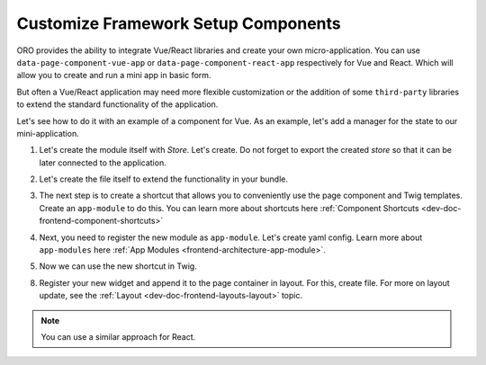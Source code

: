 .. _dev-doc-customize-setup-components:

Customize Framework Setup Components
====================================

ORO provides the ability to integrate Vue/React libraries and create your own micro-application. You can use ``data-page-component-vue-app`` or ``data-page-component-react-app`` respectively for Vue and React. Which will allow you to create and run a mini app in basic form.

But often a Vue/React application may need more flexible customization or the addition of some ``third-party`` libraries to extend the standard functionality of the application.

Let's see how to do it with an example of a component for Vue.
As an example, let's add a manager for the state to our mini-application.

1. Let's create the module itself with `Store`. Let's create. Do not forget to export the created `store` so that it can be later connected to the application.

.. code-block:: javascript
    :caption: src/{YourBundleName}/Resources/public/js/vue/store/index.js

    import { createStore } from 'vuex';

    const store = createStore({
        state () {
            return {
                count: 0
            }
        },
        mutations: {
            increment (state) {
                state.count++
            }
        }
    });

    export default store;

2. Let's create the file itself to extend the functionality in your bundle.

.. code-block:: javascript
    :caption: src/{YourBundleName}/Resources/public/js/app/components/custom-vue-app-component.js

    import VueAppComponent from 'oroui/js/app/components/vue-app-component';
    import store from '../../vue-app/store';

    const CustomVueAppComponent = VueAppComponent.extend({
        constructor: function CustomVueAppComponent(...args) {
            CustomVueAppComponent.__super__.constructor.apply(this, args);
        },

        beforeAppMount() {
            this.app.use(store);
        }
    });

    export default CustomVueAppComponent;

3. The next step is to create a shortcut that allows you to conveniently use the page component and Twig templates. Create an ``app-module`` to do this. You can learn more about shortcuts here :ref:`Component Shortcuts <dev-doc-frontend-component-shortcuts>`

.. code-block:: javascript
    :caption: src/{YourBundleName}/Resources/public/js/app/modules/custom-vue-module.js

    import ComponentShortcutsManager from 'oroui/js/component-shortcuts-manager';

    ComponentShortcutsManager.add('custom-vue-app', {
        moduleName: '{yourbundlename}/js/app/components/custom-vue-app-component',
        scalarOption: 'vueApp'
    });

4. Next, you need to register the new module as ``app-module``. Let's create yaml config. Learn more about ``app-modules`` here :ref:`App Modules <frontend-architecture-app-module>`.

.. code-block:: yaml
    :caption: src/{YourBundleName}/Resources/views/layouts/{theme}/config/jsmodules.yml

    app-modules:
        - {yourbundlename}/js/app/modules/custom-vue-module
    dynamic-imports:
        acmevueapp:
            - {yourbundlename}/js/app/components/custom-vue-app-component

5. Now we can use the new shortcut in Twig.

.. code-block:: html+jinja
    :caption: src/{YourBundleName}/Resources/views/layout.html.twig

    {% block _custom_block_widget %}
        {% set attr = layout_attr_defaults(attr, {
            'data-page-component-custom-vue-app': {
                vueApp: '{yourbundlename}/js/vue-app/App'
            }
        }) %}

        <div {{ block('block_attributes') }}>
            {{ block_widget(block) }}
        </div>
    {% endblock %}

8. Register your new widget and append it to the page container in layout. For this, create file. For more on layout update, see the :ref:`Layout <dev-doc-frontend-layouts-layout>` topic.

.. code-block:: yaml
    :caption: src/{YourBundleName}/Resources/views/layouts/{theme}/layout.yml

    layout:
        actions:
            - '@setBlockTheme':
                themes: 'layout.html.twig'

            - '@add':
                id: custom_block
                parentId: page_container
                prepend: true
                blockType: block

.. note:: You can use a similar approach for React.
